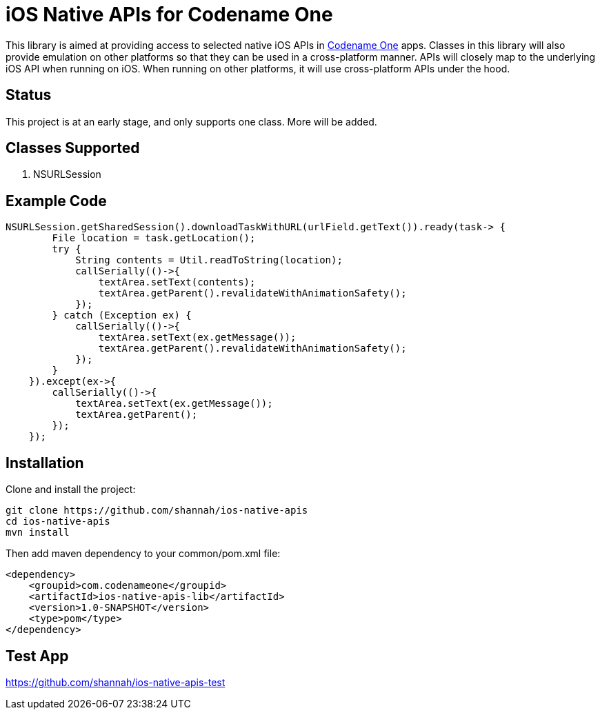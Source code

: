 = iOS Native APIs for Codename One

This library is aimed at providing access to selected native iOS APIs in https://www.codenameone.com[Codename One] apps.  Classes in this library will also provide emulation on other platforms so that they can be used in a cross-platform manner.  APIs will closely map to the underlying iOS API when running on iOS.  When running on other platforms, it will use cross-platform APIs under the hood.

== Status

This project is at an early stage, and only supports one class.  More will be added.

== Classes Supported

. NSURLSession

== Example Code

[source,java]
----
NSURLSession.getSharedSession().downloadTaskWithURL(urlField.getText()).ready(task-> {
        File location = task.getLocation();
        try {
            String contents = Util.readToString(location);
            callSerially(()->{
                textArea.setText(contents);
                textArea.getParent().revalidateWithAnimationSafety();
            });
        } catch (Exception ex) {
            callSerially(()->{
                textArea.setText(ex.getMessage());
                textArea.getParent().revalidateWithAnimationSafety();
            });
        }
    }).except(ex->{
        callSerially(()->{
            textArea.setText(ex.getMessage());
            textArea.getParent();
        });
    });
----

== Installation

Clone and install the project:

[source,listing]
----
git clone https://github.com/shannah/ios-native-apis
cd ios-native-apis
mvn install
----

Then add maven dependency to your common/pom.xml file:

[source,xml]
----
<dependency>
    <groupid>com.codenameone</groupid>
    <artifactId>ios-native-apis-lib</artifactId>
    <version>1.0-SNAPSHOT</version>
    <type>pom</type>
</dependency>
----

== Test App

https://github.com/shannah/ios-native-apis-test
